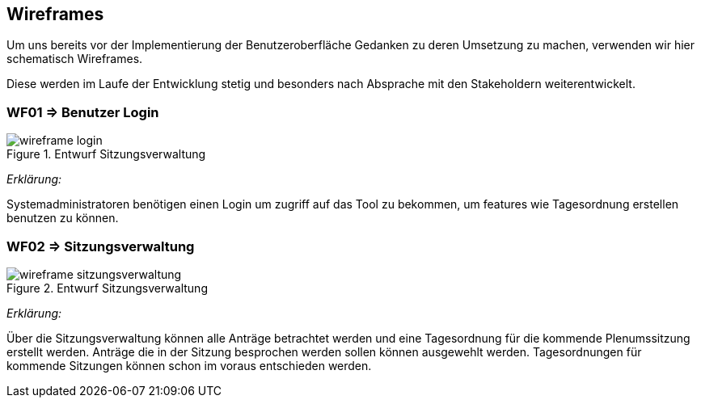 == Wireframes
:data-uri:

Um uns bereits vor der Implementierung der Benutzeroberfläche Gedanken zu deren Umsetzung zu machen, verwenden wir hier schematisch Wireframes.

Diese werden im Laufe der Entwicklung stetig und besonders nach Absprache mit den Stakeholdern weiterentwickelt.

=== WF01 => Benutzer Login
image::wireframe-login.png[title="Entwurf Sitzungsverwaltung"]

_Erklärung:_  

Systemadministratoren benötigen einen Login um zugriff auf das Tool zu bekommen, um features wie Tagesordnung erstellen benutzen zu können.

<<<
=== WF02 => Sitzungsverwaltung

image::wireframe-sitzungsverwaltung.png[title="Entwurf Sitzungsverwaltung"]

_Erklärung:_

Über die Sitzungsverwaltung können alle Anträge betrachtet werden und eine Tagesordnung für die kommende Plenumssitzung erstellt werden. Anträge die in der Sitzung besprochen werden sollen können ausgewehlt werden. Tagesordnungen für kommende Sitzungen können schon im voraus entschieden werden.



